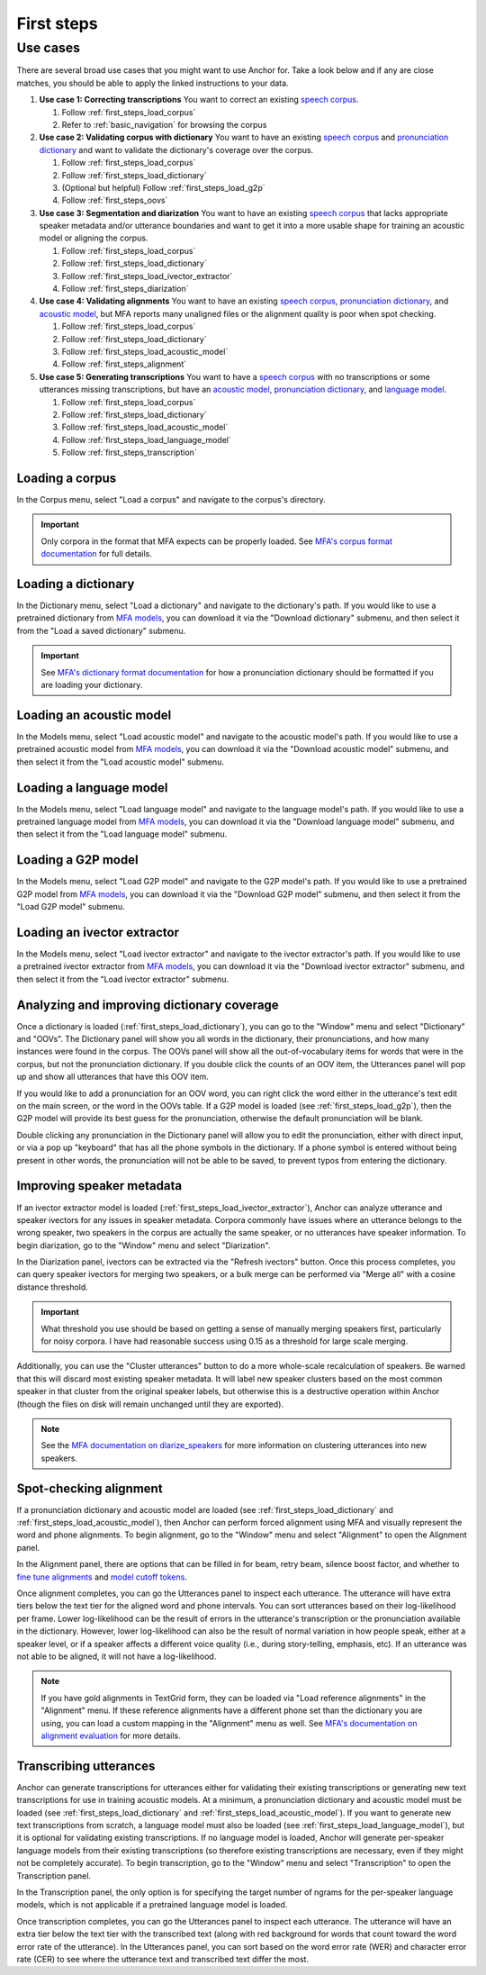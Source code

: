 .. _first_steps:

***********
First steps
***********


Use cases
=========

There are several broad use cases that you might want to use Anchor for.  Take a look below and if any are close matches, you should be able to apply the linked instructions to your data.

#. **Use case 1: Correcting transcriptions** You want to correct an existing `speech corpus <https://montreal-forced-aligner.readthedocs.io/en/latest/user_guide/corpus_structure.html>`_.

   #. Follow :ref:`first_steps_load_corpus`
   #. Refer to :ref:`basic_navigation` for browsing the corpus

#. **Use case 2: Validating corpus with dictionary** You want to have an existing `speech corpus <https://montreal-forced-aligner.readthedocs.io/en/latest/user_guide/corpus_structure.html>`_ and `pronunciation dictionary <https://montreal-forced-aligner.readthedocs.io/en/latest/user_guide/dictionary.html>`_ and want to validate the dictionary's coverage over the corpus.

   #. Follow :ref:`first_steps_load_corpus`
   #. Follow :ref:`first_steps_load_dictionary`
   #. (Optional but helpful) Follow :ref:`first_steps_load_g2p`
   #. Follow :ref:`first_steps_oovs`

#. **Use case 3: Segmentation and diarization** You want to have an existing `speech corpus <https://montreal-forced-aligner.readthedocs.io/en/latest/user_guide/corpus_structure.html>`_ that lacks appropriate speaker metadata and/or utterance boundaries and want to get it into a more usable shape for training an acoustic model or aligning the corpus.

   #. Follow :ref:`first_steps_load_corpus`
   #. Follow :ref:`first_steps_load_dictionary`
   #. Follow :ref:`first_steps_load_ivector_extractor`
   #. Follow :ref:`first_steps_diarization`

#. **Use case 4: Validating alignments** You want to have an existing `speech corpus <https://montreal-forced-aligner.readthedocs.io/en/latest/user_guide/corpus_structure.html>`_, `pronunciation dictionary <https://montreal-forced-aligner.readthedocs.io/en/latest/user_guide/dictionary.html>`_, and `acoustic model <https://mfa-models.readthedocs.io/en/latest/acoustic/index.html>`_, but MFA reports many unaligned files or the alignment quality is poor when spot checking.

   #. Follow :ref:`first_steps_load_corpus`
   #. Follow :ref:`first_steps_load_dictionary`
   #. Follow :ref:`first_steps_load_acoustic_model`
   #. Follow :ref:`first_steps_alignment`

#. **Use case 5: Generating transcriptions** You want to have a `speech corpus <https://montreal-forced-aligner.readthedocs.io/en/latest/user_guide/corpus_structure.html>`_ with no transcriptions or some utterances missing transcriptions, but have an `acoustic model <https://mfa-models.readthedocs.io/en/latest/acoustic/index.html>`_, `pronunciation dictionary <https://montreal-forced-aligner.readthedocs.io/en/latest/user_guide/dictionary.html>`_, and `language model <https://mfa-models.readthedocs.io/en/latest/language_model/index.html>`_.

   #. Follow :ref:`first_steps_load_corpus`
   #. Follow :ref:`first_steps_load_dictionary`
   #. Follow :ref:`first_steps_load_acoustic_model`
   #. Follow :ref:`first_steps_load_language_model`
   #. Follow :ref:`first_steps_transcription`


.. _first_steps_load_corpus:

Loading a corpus
----------------

In the Corpus menu, select "Load a corpus" and navigate to the corpus's directory.

.. important::

   Only corpora in the format that MFA expects can be properly loaded.  See `MFA's corpus format documentation <https://montreal-forced-aligner.readthedocs.io/en/latest/user_guide/corpus_structure.html>`_ for full details.


.. _first_steps_load_dictionary:

Loading a dictionary
--------------------

In the Dictionary menu, select "Load a dictionary" and navigate to the dictionary's path.  If you would like to use a pretrained dictionary from `MFA models <https://mfa-models.readthedocs.io/>`_, you can download it via the "Download dictionary" submenu, and then select it from the "Load a saved dictionary" submenu.

.. important::

   See `MFA's dictionary format documentation <https://montreal-forced-aligner.readthedocs.io/en/latest/user_guide/dictionary.html>`_ for how a pronunciation dictionary should be formatted if you are loading your dictionary.


.. _first_steps_load_acoustic_model:

Loading an acoustic model
-------------------------

In the Models menu, select "Load acoustic model" and navigate to the acoustic model's path.  If you would like to use a pretrained acoustic model from `MFA models <https://mfa-models.readthedocs.io/>`_, you can download it via the "Download acoustic model" submenu, and then select it from the "Load acoustic model" submenu.


.. _first_steps_load_language_model:

Loading a language model
------------------------

In the Models menu, select "Load language model" and navigate to the language model's path.  If you would like to use a pretrained language model from `MFA models <https://mfa-models.readthedocs.io/>`_, you can download it via the "Download language model" submenu, and then select it from the "Load language model" submenu.


.. _first_steps_load_g2p:

Loading a G2P model
-------------------

In the Models menu, select "Load G2P model" and navigate to the G2P model's path.  If you would like to use a pretrained G2P model from `MFA models <https://mfa-models.readthedocs.io/>`_, you can download it via the "Download G2P model" submenu, and then select it from the "Load G2P model" submenu.


.. _first_steps_load_ivector_extractor:

Loading an ivector extractor
----------------------------

In the Models menu, select "Load ivector extractor" and navigate to the ivector extractor's path.  If you would like to use a pretrained ivector extractor from `MFA models <https://mfa-models.readthedocs.io/>`_, you can download it via the "Download ivector extractor" submenu, and then select it from the "Load ivector extractor" submenu.


.. _first_steps_oovs:

Analyzing and improving dictionary coverage
-------------------------------------------

Once a dictionary is loaded (:ref:`first_steps_load_dictionary`), you can go to the "Window" menu and select "Dictionary" and "OOVs".  The Dictionary panel will show you all words in the dictionary, their pronunciations, and how many instances were found in the corpus.  The OOVs panel will show all the out-of-vocabulary items for words that were in the corpus, but not the pronunciation dictionary.  If you double click the counts of an OOV item, the Utterances panel will pop up and show all utterances that have this OOV item.

If you would like to add a pronunciation for an OOV word, you can right click the word either in the utterance's text edit on the main screen, or the word in the OOVs table.  If a G2P model is loaded (see :ref:`first_steps_load_g2p`), then the G2P model will provide its best guess for the pronunciation, otherwise the default pronunciation will be blank.

Double clicking any pronunciation in the Dictionary panel will allow you to edit the pronunciation, either with direct input, or via a pop up "keyboard" that has all the phone symbols in the dictionary.  If a phone symbol is entered without being present in other words, the pronunciation will not be able to be saved, to prevent typos from entering the dictionary.


.. _first_steps_diarization:

Improving speaker metadata
--------------------------

If an ivector extractor model is loaded (:ref:`first_steps_load_ivector_extractor`), Anchor can analyze utterance and speaker ivectors for any issues in speaker metadata.  Corpora commonly have issues where an utterance belongs to the wrong speaker, two speakers in the corpus are actually the same speaker, or no utterances have speaker information.  To begin diarization, go to the "Window" menu and select "Diarization".

In the Diarization panel, ivectors can be extracted via the "Refresh ivectors" button.  Once this process completes, you can query speaker ivectors for merging two speakers, or a bulk merge can be performed via "Merge all" with a cosine distance threshold.

.. important::

   What threshold you use should be based on getting a sense of manually merging speakers first, particularly for noisy corpora.  I have had reasonable success using 0.15 as a threshold for large scale merging.

Additionally, you can use the "Cluster utterances" button to do a more whole-scale recalculation of speakers.  Be warned that this will discard most existing speaker metadata.  It will label new speaker clusters based on the most common speaker in that cluster from the original speaker labels, but otherwise this is a destructive operation within Anchor (though the files on disk will remain unchanged until they are exported).


.. note::

   See the `MFA documentation on diarize_speakers <https://montreal-forced-aligner.readthedocs.io/en/latest/user_guide/corpus_creation/diarize_speakers.html>`_ for more information on clustering utterances into new speakers.


.. _first_steps_alignment:

Spot-checking alignment
-----------------------

If a pronunciation dictionary and acoustic model are loaded (see :ref:`first_steps_load_dictionary` and :ref:`first_steps_load_acoustic_model`), then Anchor can perform forced alignment using MFA and visually represent the word and phone alignments.  To begin alignment, go to the "Window" menu and select "Alignment" to open the Alignment panel.

In the Alignment panel, there are options that can be filled in for beam, retry beam, silence boost factor, and whether to `fine tune alignments <https://montreal-forced-aligner.readthedocs.io/en/latest/user_guide/implementations/fine_tune.html>`_ and `model cutoff tokens <https://montreal-forced-aligner.readthedocs.io/en/latest/user_guide/dictionary.html#modeling-cutoffs-and-hesitations>`_.

Once alignment completes, you can go the Utterances panel to inspect each utterance.  The utterance will have extra tiers below the text tier for the aligned word and phone intervals.  You can sort utterances based on their log-likelihood per frame.  Lower log-likelihood can be the result of errors in the utterance's transcription or the pronunciation available in the dictionary.  However, lower log-likelihood can also be the result of normal variation in how people speak, either at a speaker level, or if a speaker affects a different voice quality (i.e., during story-telling, emphasis, etc).  If an utterance was not able to be aligned, it will not have a log-likelihood.

.. note::

   If you have gold alignments in TextGrid form, they can be loaded via "Load reference alignments" in the "Alignment" menu.  If these reference alignments have a different phone set than the dictionary you are using, you can load a custom mapping in the "Alignment" menu as well.  See  `MFA's documentation on alignment evaluation <https://montreal-forced-aligner.readthedocs.io/en/latest/user_guide/implementations/alignment_evaluation.html#alignment-evaluation>`_ for more details.


.. _first_steps_transcription:

Transcribing utterances
-----------------------

Anchor can generate transcriptions for utterances either for validating their existing transcriptions or generating new text transcriptions for use in training acoustic models.  At a minimum, a pronunciation dictionary and acoustic model must be loaded (see :ref:`first_steps_load_dictionary` and :ref:`first_steps_load_acoustic_model`).  If you want to generate new text transcriptions from scratch, a language model must also be loaded (see :ref:`first_steps_load_language_model`), but it is optional for validating existing transcriptions.  If no language model is loaded, Anchor will generate per-speaker language models from their existing transcriptions (so therefore existing transcriptions are necessary, even if they might not be completely accurate). To begin transcription, go to the "Window" menu and select "Transcription" to open the Transcription panel.

In the Transcription panel, the only option is for specifying the target number of ngrams for the per-speaker language models, which is not applicable if a pretrained language model is loaded.

Once transcription completes, you can go the Utterances panel to inspect each utterance.  The utterance will have an extra tier below the text tier with the transcribed text (along with red background for words that count toward the word error rate of the utterance).  In the Utterances panel, you can sort based on the word error rate (WER) and character error rate (CER) to see where the utterance text and transcribed text differ the most.
